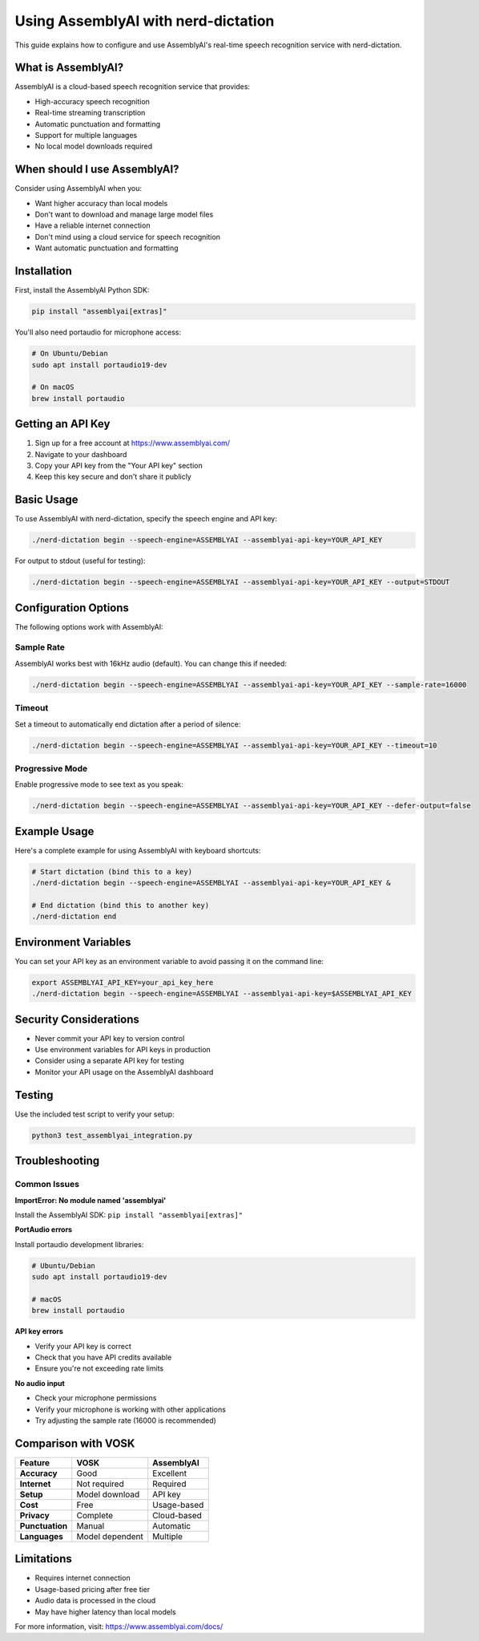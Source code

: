 ##################################################
Using AssemblyAI with nerd-dictation
##################################################

This guide explains how to configure and use AssemblyAI's real-time speech recognition service with nerd-dictation.

What is AssemblyAI?
===================

AssemblyAI is a cloud-based speech recognition service that provides:

- High-accuracy speech recognition
- Real-time streaming transcription
- Automatic punctuation and formatting
- Support for multiple languages
- No local model downloads required

When should I use AssemblyAI?
=============================

Consider using AssemblyAI when you:

- Want higher accuracy than local models
- Don't want to download and manage large model files
- Have a reliable internet connection
- Don't mind using a cloud service for speech recognition
- Want automatic punctuation and formatting

Installation
============

First, install the AssemblyAI Python SDK:

.. code-block:: sh

   pip install "assemblyai[extras]"

You'll also need portaudio for microphone access:

.. code-block:: sh

   # On Ubuntu/Debian
   sudo apt install portaudio19-dev
   
   # On macOS
   brew install portaudio

Getting an API Key
==================

1. Sign up for a free account at https://www.assemblyai.com/
2. Navigate to your dashboard
3. Copy your API key from the "Your API key" section
4. Keep this key secure and don't share it publicly

Basic Usage
===========

To use AssemblyAI with nerd-dictation, specify the speech engine and API key:

.. code-block:: sh

   ./nerd-dictation begin --speech-engine=ASSEMBLYAI --assemblyai-api-key=YOUR_API_KEY

For output to stdout (useful for testing):

.. code-block:: sh

   ./nerd-dictation begin --speech-engine=ASSEMBLYAI --assemblyai-api-key=YOUR_API_KEY --output=STDOUT

Configuration Options
=====================

The following options work with AssemblyAI:

Sample Rate
-----------

AssemblyAI works best with 16kHz audio (default). You can change this if needed:

.. code-block:: sh

   ./nerd-dictation begin --speech-engine=ASSEMBLYAI --assemblyai-api-key=YOUR_API_KEY --sample-rate=16000

Timeout
-------

Set a timeout to automatically end dictation after a period of silence:

.. code-block:: sh

   ./nerd-dictation begin --speech-engine=ASSEMBLYAI --assemblyai-api-key=YOUR_API_KEY --timeout=10

Progressive Mode
---------------

Enable progressive mode to see text as you speak:

.. code-block:: sh

   ./nerd-dictation begin --speech-engine=ASSEMBLYAI --assemblyai-api-key=YOUR_API_KEY --defer-output=false

Example Usage
=============

Here's a complete example for using AssemblyAI with keyboard shortcuts:

.. code-block:: sh

   # Start dictation (bind this to a key)
   ./nerd-dictation begin --speech-engine=ASSEMBLYAI --assemblyai-api-key=YOUR_API_KEY &
   
   # End dictation (bind this to another key)
   ./nerd-dictation end

Environment Variables
=====================

You can set your API key as an environment variable to avoid passing it on the command line:

.. code-block:: sh

   export ASSEMBLYAI_API_KEY=your_api_key_here
   ./nerd-dictation begin --speech-engine=ASSEMBLYAI --assemblyai-api-key=$ASSEMBLYAI_API_KEY

Security Considerations
=======================

- Never commit your API key to version control
- Use environment variables for API keys in production
- Consider using a separate API key for testing
- Monitor your API usage on the AssemblyAI dashboard

Testing
=======

Use the included test script to verify your setup:

.. code-block:: sh

   python3 test_assemblyai_integration.py

Troubleshooting
===============

Common Issues
-------------

**ImportError: No module named 'assemblyai'**

Install the AssemblyAI SDK: ``pip install "assemblyai[extras]"``

**PortAudio errors**

Install portaudio development libraries:

.. code-block:: sh

   # Ubuntu/Debian
   sudo apt install portaudio19-dev
   
   # macOS
   brew install portaudio

**API key errors**

- Verify your API key is correct
- Check that you have API credits available
- Ensure you're not exceeding rate limits

**No audio input**

- Check your microphone permissions
- Verify your microphone is working with other applications
- Try adjusting the sample rate (16000 is recommended)

Comparison with VOSK
====================

+-------------------+-------------------+-------------------+
| Feature           | VOSK              | AssemblyAI        |
+===================+===================+===================+
| **Accuracy**      | Good              | Excellent         |
+-------------------+-------------------+-------------------+
| **Internet**      | Not required      | Required          |
+-------------------+-------------------+-------------------+
| **Setup**         | Model download    | API key           |
+-------------------+-------------------+-------------------+
| **Cost**          | Free              | Usage-based       |
+-------------------+-------------------+-------------------+
| **Privacy**       | Complete          | Cloud-based       |
+-------------------+-------------------+-------------------+
| **Punctuation**   | Manual            | Automatic         |
+-------------------+-------------------+-------------------+
| **Languages**     | Model dependent   | Multiple          |
+-------------------+-------------------+-------------------+

Limitations
===========

- Requires internet connection
- Usage-based pricing after free tier
- Audio data is processed in the cloud
- May have higher latency than local models

For more information, visit: https://www.assemblyai.com/docs/ 
